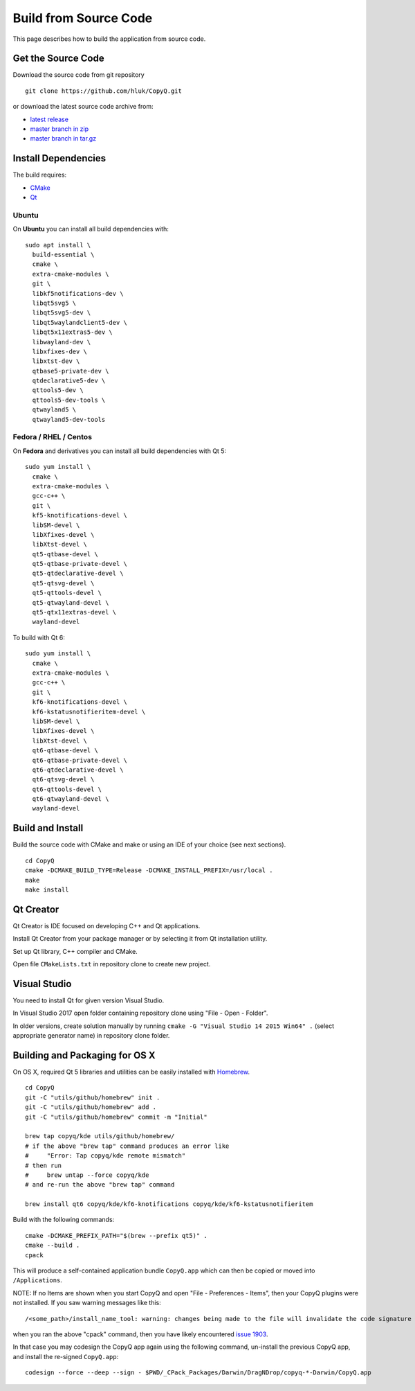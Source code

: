 Build from Source Code
======================

This page describes how to build the application from source code.

Get the Source Code
-------------------

Download the source code from git repository

::

    git clone https://github.com/hluk/CopyQ.git

or download the latest source code archive from:

- `latest release <https://github.com/hluk/CopyQ/releases>`__
- `master branch in zip <https://github.com/hluk/CopyQ/archive/master.zip>`__
- `master branch in tar.gz <https://github.com/hluk/CopyQ/archive/master.tar.gz>`__

Install Dependencies
--------------------

The build requires:

- `CMake <https://cmake.org/download/>`__
- `Qt <https://download.qt.io/archive/qt/>`__

Ubuntu
^^^^^^
On **Ubuntu** you can install all build dependencies with:

::

    sudo apt install \
      build-essential \
      cmake \
      extra-cmake-modules \
      git \
      libkf5notifications-dev \
      libqt5svg5 \
      libqt5svg5-dev \
      libqt5waylandclient5-dev \
      libqt5x11extras5-dev \
      libwayland-dev \
      libxfixes-dev \
      libxtst-dev \
      qtbase5-private-dev \
      qtdeclarative5-dev \
      qttools5-dev \
      qttools5-dev-tools \
      qtwayland5 \
      qtwayland5-dev-tools

Fedora / RHEL / Centos
^^^^^^^^^^^^^^^^^^^^^^
On **Fedora** and derivatives you can install all build dependencies with Qt 5:

::

    sudo yum install \
      cmake \
      extra-cmake-modules \
      gcc-c++ \
      git \
      kf5-knotifications-devel \
      libSM-devel \
      libXfixes-devel \
      libXtst-devel \
      qt5-qtbase-devel \
      qt5-qtbase-private-devel \
      qt5-qtdeclarative-devel \
      qt5-qtsvg-devel \
      qt5-qttools-devel \
      qt5-qtwayland-devel \
      qt5-qtx11extras-devel \
      wayland-devel

To build with Qt 6:

::

    sudo yum install \
      cmake \
      extra-cmake-modules \
      gcc-c++ \
      git \
      kf6-knotifications-devel \
      kf6-kstatusnotifieritem-devel \
      libSM-devel \
      libXfixes-devel \
      libXtst-devel \
      qt6-qtbase-devel \
      qt6-qtbase-private-devel \
      qt6-qtdeclarative-devel \
      qt6-qtsvg-devel \
      qt6-qttools-devel \
      qt6-qtwayland-devel \
      wayland-devel

Build and Install
-----------------

Build the source code with CMake and make or using an IDE of your choice (see next sections).

::

    cd CopyQ
    cmake -DCMAKE_BUILD_TYPE=Release -DCMAKE_INSTALL_PREFIX=/usr/local .
    make
    make install

Qt Creator
----------

Qt Creator is IDE focused on developing C++ and Qt applications.

Install Qt Creator from your package manager or by selecting it from Qt installation utility.

Set up Qt library, C++ compiler and CMake.

.. seealso::

    `Adding Kits <https://doc.qt.io/qtcreator/creator-targets.html>`__

Open file ``CMakeLists.txt`` in repository clone to create new project.

Visual Studio
-------------

You need to install Qt for given version Visual Studio.

In Visual Studio 2017 open folder containing repository clone using "File - Open - Folder".

In older versions, create solution manually by running ``cmake -G "Visual Studio 14 2015 Win64" .``
(select appropriate generator name) in repository clone folder.

.. seealso::

    `CMake - Visual Studio Generators <https://cmake.org/cmake/help/latest/manual/cmake-generators.7.html#visual-studio-generators>`__

Building and Packaging for OS X
-------------------------------

On OS X, required Qt 5 libraries and utilities can be easily installed with `Homebrew <https://brew.sh/>`__.

::

    cd CopyQ
    git -C "utils/github/homebrew" init .
    git -C "utils/github/homebrew" add .
    git -C "utils/github/homebrew" commit -m "Initial"
    
    brew tap copyq/kde utils/github/homebrew/
    # if the above "brew tap" command produces an error like
    #     "Error: Tap copyq/kde remote mismatch"
    # then run
    #     brew untap --force copyq/kde
    # and re-run the above "brew tap" command

    brew install qt6 copyq/kde/kf6-knotifications copyq/kde/kf6-kstatusnotifieritem

Build with the following commands:

::

    cmake -DCMAKE_PREFIX_PATH="$(brew --prefix qt5)" .
    cmake --build .
    cpack

This will produce a self-contained application bundle ``CopyQ.app``
which can then be copied or moved into ``/Applications``.

NOTE: If no Items are shown when you start CopyQ and open "File - Preferences - Items",
then your CopyQ plugins were not installed. If you saw warning messages like this::

     /<some_path>/install_name_tool: warning: changes being made to the file will invalidate the code signature in: /<some_path>/CopyQ/_CPack_Packages/Darwin/DragNDrop/copyq-6.2.0-Darwin/CopyQ.app/Contents/Plugins/<some_file>.dylib

when you ran the above "cpack" command, then you have likely encountered
`issue 1903 <https://github.com/hluk/CopyQ/issues/1903/>`__.

In that case you may codesign the CopyQ app again using the following command,
un-install the previous CopyQ app, and install the re-signed ``CopyQ.app``::

    codesign --force --deep --sign - $PWD/_CPack_Packages/Darwin/DragNDrop/copyq-*-Darwin/CopyQ.app

